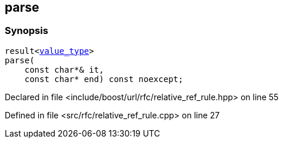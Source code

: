 :relfileprefix: ../../../
[#3F9990991AAD441CCA0F6B55E072848203E0048D]
== parse



=== Synopsis

[source,cpp,subs="verbatim,macros,-callouts"]
----
result<xref:reference/boost/urls/relative_ref_rule_t/value_type.adoc[value_type]>
parse(
    const char*& it,
    const char* end) const noexcept;
----

Declared in file <include/boost/url/rfc/relative_ref_rule.hpp> on line 55

Defined in file <src/rfc/relative_ref_rule.cpp> on line 27

